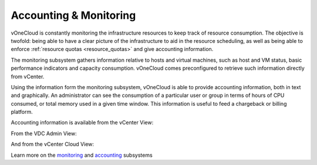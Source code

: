.. _accounting_monitoring:

=======================
Accounting & Monitoring
=======================

vOneCloud is constantly monitoring the infrastructure resources to keep track of resource consumption. The objective is twofold: being able to have a clear picture of the infrastructure to aid in the resource scheduling, as well as being able to enforce :ref:`resource quotas <resource_quotas>` and give accounting information.

The monitoring subsystem gathers information relative to hosts and virtual machines, such as host and VM status, basic performance indicators and capacity consumption. vOneCloud comes preconfigured to retrieve such information directly from vCenter.

Using the information form the monitoring subsystem, vOneCloud is able to provide accounting information, both in text and graphically. An administrator can see the consumption of a particular user or group in terms of hours of CPU consumed, or total memory used in a given time window. This information is useful to feed a chargeback or billing platform.

Accounting information is available from the vCenter View:

.. image:: /images/accounting_vcenter_view.png
    :align: center

From the VDC Admin View:

.. image:: /images/accounting_vdcadmin_view.png
    :align: center

And from the vCenter Cloud View:

.. image:: /images/accounting_cloud_view.png
    :align: center

Learn more on the `monitoring <http://docs.opennebula.org/4.10/administration/monitoring/mon.html>`__ and `accounting <http://docs.opennebula.org/4.10/administration/users_and_groups/accounting.html>`__ subsystems
